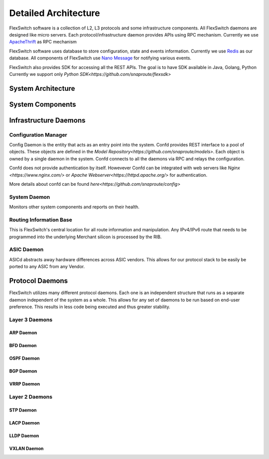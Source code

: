 .. FlexSwitchSDK documentation master file, created by
   sphinx-quickstart on Mon Apr  4 12:27:04 2016.
   You can adapt this file completely to your liking, but it should at least
   contain the root `toctree` directive.


Detailed Architecture
=====================

FlexSwitch software is a collection of L2, L3 protocols and some infrastructure components.
All FlexSwitch daemons are designed like micro servers. Each protocol/infrastructure daemon 
provides APIs using RPC mechanism. Currently we use `ApacheThrift <https://thrift.apache.org/>`_ as RPC mechanism

FlexSwitch software uses database to store configuration, state and events information. Currently we use 
`Redis <http://redis.io/>`_ as our database. All components of FlexSwitch use `Nano Message <http://nanomsg.org/>`_ 
for notifying various events.

FlexSwitch also provides SDK for accessing all the REST APIs. The goal is to have SDK available in Java, Golang, Python
Currently we support only `Python SDK<https://github.com/snaproute/flexsdk>`


System Architecture
^^^^^^^^^^^^^^^^^^^
.. image:: images/Software_Architecture.png

System Components
^^^^^^^^^^^^^^^^^

Infrastructure Daemons
^^^^^^^^^^^^^^^^^^^^^^

Configuration Manager
"""""""""""""""""""""

Config Daemon is the entity that acts as an entry point into the system. Confd provides REST interface to a pool of objects.
These objects are defined in the `Model Repository<https://github.com/snaproute/models>`. Each object is owned by a single daemon 
in the system. Confd connects to all the daemons via RPC and relays the configuration.

Confd does not provide authentication by itself. Howevever Confd can be integrated with web servers like `Nginx <https://www.nginx.com/>` or `Apache Webserver<https://httpd.apache.org/>`
for authentication.

More details about confd can be found `here<https://github.com/snaproute/config>`


System Daemon 
"""""""""""""

Monitors other system components and reports on their health. 

Routing Information Base
"""""""""""""""""""""""""

This is FlexSwitch's central location for all route information and manipulation.  Any IPv4/IPv6 route that needs to be programmed into the underlying Merchant silicon is processed by the 
RIB. 

.. image:: images/RIB_Architecture.png

ASIC Daemon
"""""""""""

ASICd abstracts away hardware differences across ASIC vendors.  This allows for our protocol stack to be easily be ported to any ASIC from any Vendor.  


Protocol Daemons
^^^^^^^^^^^^^^^^

FlexSwitch utilizes many different protocol daemons.  Each one is an independent structure that runs as a separate daemon independent of the system as a whole. 
This allows for any set of daemons to be run based on end-user preference.  This results in less code being executed and thus greater stability. 

Layer 3 Daemons
"""""""""""""""

ARP Daemon
++++++++++

.. image:: images/ARP.png

BFD Daemon
++++++++++

.. image:: images/BFD_Design.png

OSPF Daemon
+++++++++++

.. image:: images/OSPF_Architecture.png

BGP Daemon
++++++++++

.. image:: images/BGP_Module.png

VRRP Daemon
+++++++++++

.. image:: images/VRRP_Architecture.png

Layer 2 Daemons
"""""""""""""""

STP Daemon
++++++++++

.. image:: images/STP_Architecture.png

LACP Daemon
+++++++++++

.. image:: images/LACPArchitectureOverview.png

LLDP Daemon
+++++++++++

.. image:: images/VRRP_Architecture.png


VXLAN Daemon
++++++++++++

.. image:: images/VXLAN_Architecture.png

